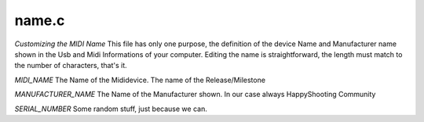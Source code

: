name.c
======

`Customizing the MIDI Name`
This file has only one purpose, the definition of the device Name and Manufacturer name shown in the Usb and Midi Informations of your computer.
Editing the name is straightforward, the length must match to the number of characters, that's it.

`MIDI_NAME`
The Name of the Mididevice. The name of the Release/Milestone

`MANUFACTURER_NAME`
The Name of the Manufacturer shown. In our case always HappyShooting Community

`SERIAL_NUMBER`
Some random stuff, just because we can.

.. doxygenfile:: name.c
   :project: SchwurblerMVP
